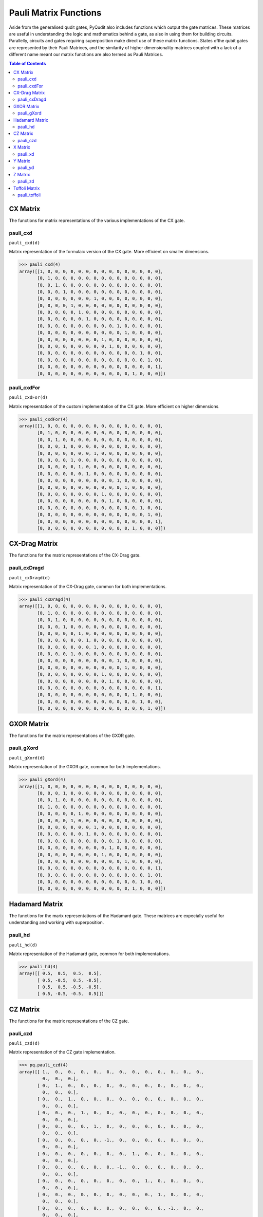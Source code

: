Pauli Matrix Functions
======================

Aside from the generalised qudit gates, PyQudit also includes functions which output the gate matrices.
These matrices are useful in understanding the logic and mathematics behind a gate,
as also in using them for building circuits.
Parallelly, circuits and gates requiring superposition make direct use of these matrix functions.
States ofthe qubit gates are represented by their Pauli Matrices,
and the similarity of higher dimensionality matrices coupled with a lack of a different
name meant our matrix functions are also termed as Pauli Matrices.

.. contents:: Table of Contents
    :local:

CX Matrix
---------
The functions for matrix representations of the various implementations of the CX gate.

pauli_cxd
*********
| ``pauli_cxd(d)``

Matrix representation of the formulaic version of the CX gate.
More efficient on smaller dimensions.

>>> pauli_cxd(4)
array([[1, 0, 0, 0, 0, 0, 0, 0, 0, 0, 0, 0, 0, 0, 0, 0],
       [0, 1, 0, 0, 0, 0, 0, 0, 0, 0, 0, 0, 0, 0, 0, 0],
       [0, 0, 1, 0, 0, 0, 0, 0, 0, 0, 0, 0, 0, 0, 0, 0],
       [0, 0, 0, 1, 0, 0, 0, 0, 0, 0, 0, 0, 0, 0, 0, 0],
       [0, 0, 0, 0, 0, 0, 0, 1, 0, 0, 0, 0, 0, 0, 0, 0],
       [0, 0, 0, 0, 1, 0, 0, 0, 0, 0, 0, 0, 0, 0, 0, 0],
       [0, 0, 0, 0, 0, 1, 0, 0, 0, 0, 0, 0, 0, 0, 0, 0],
       [0, 0, 0, 0, 0, 0, 1, 0, 0, 0, 0, 0, 0, 0, 0, 0],
       [0, 0, 0, 0, 0, 0, 0, 0, 0, 0, 1, 0, 0, 0, 0, 0],
       [0, 0, 0, 0, 0, 0, 0, 0, 0, 0, 0, 1, 0, 0, 0, 0],
       [0, 0, 0, 0, 0, 0, 0, 0, 1, 0, 0, 0, 0, 0, 0, 0],
       [0, 0, 0, 0, 0, 0, 0, 0, 0, 1, 0, 0, 0, 0, 0, 0],
       [0, 0, 0, 0, 0, 0, 0, 0, 0, 0, 0, 0, 0, 1, 0, 0],
       [0, 0, 0, 0, 0, 0, 0, 0, 0, 0, 0, 0, 0, 0, 1, 0],
       [0, 0, 0, 0, 0, 0, 0, 0, 0, 0, 0, 0, 0, 0, 0, 1],
       [0, 0, 0, 0, 0, 0, 0, 0, 0, 0, 0, 0, 1, 0, 0, 0]])

pauli_cxdFor
************
| ``pauli_cxdFor(d)``

Matrix representation of the custom implementation of the CX gate.
More efficient on higher dimensions.

>>> pauli_cxdFor(4)
array([[1, 0, 0, 0, 0, 0, 0, 0, 0, 0, 0, 0, 0, 0, 0, 0],
       [0, 1, 0, 0, 0, 0, 0, 0, 0, 0, 0, 0, 0, 0, 0, 0],
       [0, 0, 1, 0, 0, 0, 0, 0, 0, 0, 0, 0, 0, 0, 0, 0],
       [0, 0, 0, 1, 0, 0, 0, 0, 0, 0, 0, 0, 0, 0, 0, 0],
       [0, 0, 0, 0, 0, 0, 0, 1, 0, 0, 0, 0, 0, 0, 0, 0],
       [0, 0, 0, 0, 1, 0, 0, 0, 0, 0, 0, 0, 0, 0, 0, 0],
       [0, 0, 0, 0, 0, 1, 0, 0, 0, 0, 0, 0, 0, 0, 0, 0],
       [0, 0, 0, 0, 0, 0, 1, 0, 0, 0, 0, 0, 0, 0, 0, 0],
       [0, 0, 0, 0, 0, 0, 0, 0, 0, 0, 1, 0, 0, 0, 0, 0],
       [0, 0, 0, 0, 0, 0, 0, 0, 0, 0, 0, 1, 0, 0, 0, 0],
       [0, 0, 0, 0, 0, 0, 0, 0, 1, 0, 0, 0, 0, 0, 0, 0],
       [0, 0, 0, 0, 0, 0, 0, 0, 0, 1, 0, 0, 0, 0, 0, 0],
       [0, 0, 0, 0, 0, 0, 0, 0, 0, 0, 0, 0, 0, 1, 0, 0],
       [0, 0, 0, 0, 0, 0, 0, 0, 0, 0, 0, 0, 0, 0, 1, 0],
       [0, 0, 0, 0, 0, 0, 0, 0, 0, 0, 0, 0, 0, 0, 0, 1],
       [0, 0, 0, 0, 0, 0, 0, 0, 0, 0, 0, 0, 1, 0, 0, 0]])

CX-Drag Matrix
--------------
The functions for the matrix representations of the CX-Drag gate.

pauli_cxDragd
*************
| ``pauli_cxDragd(d)``

Matrix representation of the CX-Drag gate, common for both implementations.

>>> pauli_cxDragd(4)
array([[1, 0, 0, 0, 0, 0, 0, 0, 0, 0, 0, 0, 0, 0, 0, 0],
       [0, 1, 0, 0, 0, 0, 0, 0, 0, 0, 0, 0, 0, 0, 0, 0],
       [0, 0, 1, 0, 0, 0, 0, 0, 0, 0, 0, 0, 0, 0, 0, 0],
       [0, 0, 0, 1, 0, 0, 0, 0, 0, 0, 0, 0, 0, 0, 0, 0],
       [0, 0, 0, 0, 0, 1, 0, 0, 0, 0, 0, 0, 0, 0, 0, 0],
       [0, 0, 0, 0, 0, 0, 1, 0, 0, 0, 0, 0, 0, 0, 0, 0],
       [0, 0, 0, 0, 0, 0, 0, 1, 0, 0, 0, 0, 0, 0, 0, 0],
       [0, 0, 0, 0, 1, 0, 0, 0, 0, 0, 0, 0, 0, 0, 0, 0],
       [0, 0, 0, 0, 0, 0, 0, 0, 0, 0, 1, 0, 0, 0, 0, 0],
       [0, 0, 0, 0, 0, 0, 0, 0, 0, 0, 0, 1, 0, 0, 0, 0],
       [0, 0, 0, 0, 0, 0, 0, 0, 1, 0, 0, 0, 0, 0, 0, 0],
       [0, 0, 0, 0, 0, 0, 0, 0, 0, 1, 0, 0, 0, 0, 0, 0],
       [0, 0, 0, 0, 0, 0, 0, 0, 0, 0, 0, 0, 0, 0, 0, 1],
       [0, 0, 0, 0, 0, 0, 0, 0, 0, 0, 0, 0, 1, 0, 0, 0],
       [0, 0, 0, 0, 0, 0, 0, 0, 0, 0, 0, 0, 0, 1, 0, 0],
       [0, 0, 0, 0, 0, 0, 0, 0, 0, 0, 0, 0, 0, 0, 1, 0]])

GXOR Matrix
-----------
The functions for the matrix representations of the GXOR gate.

pauli_gXord
***********
| ``pauli_gXord(d)``

Matrix representation of the GXOR gate, common for both implementations.

>>> pauli_gXord(4)
array([[1, 0, 0, 0, 0, 0, 0, 0, 0, 0, 0, 0, 0, 0, 0, 0],
       [0, 0, 0, 1, 0, 0, 0, 0, 0, 0, 0, 0, 0, 0, 0, 0],
       [0, 0, 1, 0, 0, 0, 0, 0, 0, 0, 0, 0, 0, 0, 0, 0],
       [0, 1, 0, 0, 0, 0, 0, 0, 0, 0, 0, 0, 0, 0, 0, 0],
       [0, 0, 0, 0, 0, 1, 0, 0, 0, 0, 0, 0, 0, 0, 0, 0],
       [0, 0, 0, 0, 1, 0, 0, 0, 0, 0, 0, 0, 0, 0, 0, 0],
       [0, 0, 0, 0, 0, 0, 0, 1, 0, 0, 0, 0, 0, 0, 0, 0],
       [0, 0, 0, 0, 0, 0, 1, 0, 0, 0, 0, 0, 0, 0, 0, 0],
       [0, 0, 0, 0, 0, 0, 0, 0, 0, 0, 1, 0, 0, 0, 0, 0],
       [0, 0, 0, 0, 0, 0, 0, 0, 0, 1, 0, 0, 0, 0, 0, 0],
       [0, 0, 0, 0, 0, 0, 0, 0, 1, 0, 0, 0, 0, 0, 0, 0],
       [0, 0, 0, 0, 0, 0, 0, 0, 0, 0, 0, 1, 0, 0, 0, 0],
       [0, 0, 0, 0, 0, 0, 0, 0, 0, 0, 0, 0, 0, 0, 0, 1],
       [0, 0, 0, 0, 0, 0, 0, 0, 0, 0, 0, 0, 0, 0, 1, 0],
       [0, 0, 0, 0, 0, 0, 0, 0, 0, 0, 0, 0, 0, 1, 0, 0],
       [0, 0, 0, 0, 0, 0, 0, 0, 0, 0, 0, 0, 1, 0, 0, 0]])

Hadamard Matrix
---------------
The functions for the marix representations of the Hadamard gate.
These matrices are expecially useful for understanding and working with superposition.

pauli_hd
********
| ``pauli_hd(d)``

Matrix representation of the Hadamard gate, common for both implementations.

>>> pauli_hd(4)
array([[ 0.5,  0.5,  0.5,  0.5],
       [ 0.5, -0.5,  0.5, -0.5],
       [ 0.5,  0.5, -0.5, -0.5],
       [ 0.5, -0.5, -0.5,  0.5]])

CZ Matrix
---------
The functions for the matrix representations of the CZ gate.

pauli_czd
*********
| ``pauli_czd(d)``

Matrix representation of the CZ gate implementation.

>>> pq.pauli_czd(4)
array([[ 1.,  0.,  0.,  0.,  0.,  0.,  0.,  0.,  0.,  0.,  0.,  0.,  0.,
         0.,  0.,  0.],
       [ 0.,  1.,  0.,  0.,  0.,  0.,  0.,  0.,  0.,  0.,  0.,  0.,  0.,
         0.,  0.,  0.],
       [ 0.,  0.,  1.,  0.,  0.,  0.,  0.,  0.,  0.,  0.,  0.,  0.,  0.,
         0.,  0.,  0.],
       [ 0.,  0.,  0.,  1.,  0.,  0.,  0.,  0.,  0.,  0.,  0.,  0.,  0.,
         0.,  0.,  0.],
       [ 0.,  0.,  0.,  0.,  1.,  0.,  0.,  0.,  0.,  0.,  0.,  0.,  0.,
         0.,  0.,  0.],
       [ 0.,  0.,  0.,  0.,  0., -1.,  0.,  0.,  0.,  0.,  0.,  0.,  0.,
         0.,  0.,  0.],
       [ 0.,  0.,  0.,  0.,  0.,  0.,  0.,  1.,  0.,  0.,  0.,  0.,  0.,
         0.,  0.,  0.],
       [ 0.,  0.,  0.,  0.,  0.,  0., -1.,  0.,  0.,  0.,  0.,  0.,  0.,
         0.,  0.,  0.],
       [ 0.,  0.,  0.,  0.,  0.,  0.,  0.,  0.,  1.,  0.,  0.,  0.,  0.,
         0.,  0.,  0.],
       [ 0.,  0.,  0.,  0.,  0.,  0.,  0.,  0.,  0.,  1.,  0.,  0.,  0.,
         0.,  0.,  0.],
       [ 0.,  0.,  0.,  0.,  0.,  0.,  0.,  0.,  0.,  0., -1.,  0.,  0.,
         0.,  0.,  0.],
       [ 0.,  0.,  0.,  0.,  0.,  0.,  0.,  0.,  0.,  0.,  0., -1.,  0.,
         0.,  0.,  0.],
       [ 0.,  0.,  0.,  0.,  0.,  0.,  0.,  0.,  0.,  0.,  0.,  0.,  1.,
         0.,  0.,  0.],
       [ 0.,  0.,  0.,  0.,  0.,  0.,  0.,  0.,  0.,  0.,  0.,  0.,  0.,
        -1.,  0.,  0.],
       [ 0.,  0.,  0.,  0.,  0.,  0.,  0.,  0.,  0.,  0.,  0.,  0.,  0.,
         0.,  0., -1.],
       [ 0.,  0.,  0.,  0.,  0.,  0.,  0.,  0.,  0.,  0.,  0.,  0.,  0.,
         0.,  1.,  0.]])

X Matrix
--------
The functions for the matrix representations of the X gate.

pauli_xd
********
| ``pauli_xd(d)``

Matrix representation of the X gate implementation.

>>> pauli_xd(4)
array([[0, 0, 0, 1],
       [1, 0, 0, 0],
       [0, 1, 0, 0],
       [0, 0, 1, 0]])

Y Matrix
--------
The functions for the matrix representations of the Y gate.

pauli_yd
********
| ``pauli_yd(d)``

Matrix representation of the Y gate implementation.

>>> pauli_yd(4)
array([[ 0.00000000e+00+0.00000000e+00j,  0.00000000e+00+0.00000000e+00j,
         0.00000000e+00+0.00000000e+00j,  1.00000000e+00-9.80384690e-07j],
       [ 0.00000000e+00+1.00000000e+00j,  0.00000000e+00+0.00000000e+00j,
         0.00000000e+00+0.00000000e+00j,  0.00000000e+00+0.00000000e+00j],
       [ 0.00000000e+00+0.00000000e+00j, -1.00000000e+00+3.26794897e-07j,
         0.00000000e+00+0.00000000e+00j,  0.00000000e+00+0.00000000e+00j],
       [ 0.00000000e+00+0.00000000e+00j,  0.00000000e+00+0.00000000e+00j,
        -6.53589793e-07-1.00000000e+00j,  0.00000000e+00+0.00000000e+00j]])

Z Matrix
--------
The functions for the matrix representations of the Z gate.

pauli_zd
********
| ``pauli_zd(d)``

Matrix representation of the Z gate implementation.

>>> pauli_zd(4)
array([[ 1.00000000e+00+0.00000000e+00j,  0.00000000e+00+0.00000000e+00j,
         0.00000000e+00+0.00000000e+00j,  0.00000000e+00+0.00000000e+00j],
       [ 0.00000000e+00+0.00000000e+00j,  3.26794897e-07+1.00000000e+00j,
         0.00000000e+00+0.00000000e+00j,  0.00000000e+00+0.00000000e+00j],
       [ 0.00000000e+00+0.00000000e+00j,  0.00000000e+00+0.00000000e+00j,
        -1.00000000e+00+6.53589793e-07j,  0.00000000e+00+0.00000000e+00j],
       [ 0.00000000e+00+0.00000000e+00j,  0.00000000e+00+0.00000000e+00j,
         0.00000000e+00+0.00000000e+00j, -9.80384690e-07-1.00000000e+00j]])

Toffoli Matrix
--------------
The functions for the matrix representations of the Toffoli gate.

pauli_toffoli
*************
| ``pauli_toffoli(d)``

Matrix representations of the Toffoli gate implementation.

>>> pauli_toffoli(4)
array([[1, 0, 0, ..., 0, 0, 0],
       [0, 1, 0, ..., 0, 0, 0],
       [0, 0, 1, ..., 0, 0, 0],
       ...,
       [0, 0, 0, ..., 0, 0, 0],
       [0, 0, 0, ..., 1, 0, 0],
       [0, 0, 0, ..., 0, 1, 0]])
